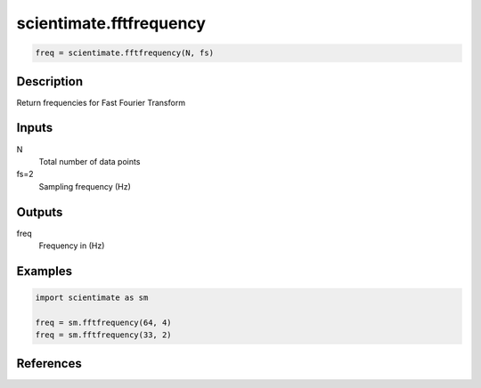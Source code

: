 .. ++++++++++++++++++++++++++++++++YA LATIF++++++++++++++++++++++++++++++++++
.. +                                                                        +
.. + ScientiMate                                                            +
.. + Earth-Science Data Analysis Library                                    +
.. +                                                                        +
.. + Developed by: Arash Karimpour                                          +
.. + Contact     : www.arashkarimpour.com                                   +
.. + Developed/Updated (yyyy-mm-dd): 2020-05-01                             +
.. +                                                                        +
.. ++++++++++++++++++++++++++++++++++++++++++++++++++++++++++++++++++++++++++

scientimate.fftfrequency
========================

.. code:: python

    freq = scientimate.fftfrequency(N, fs)

Description
-----------

Return frequencies for Fast Fourier Transform

Inputs
------

N
    Total number of data points
fs=2
    Sampling frequency (Hz)

Outputs
-------

freq
    Frequency in (Hz)

Examples
--------

.. code:: python

    import scientimate as sm

    freq = sm.fftfrequency(64, 4)
    freq = sm.fftfrequency(33, 2)

References
----------

.. License & Disclaimer
.. --------------------
..
.. Copyright (c) 2020 Arash Karimpour
..
.. http://www.arashkarimpour.com
..
.. THE SOFTWARE IS PROVIDED "AS IS", WITHOUT WARRANTY OF ANY KIND, EXPRESS OR
.. IMPLIED, INCLUDING BUT NOT LIMITED TO THE WARRANTIES OF MERCHANTABILITY,
.. FITNESS FOR A PARTICULAR PURPOSE AND NONINFRINGEMENT. IN NO EVENT SHALL THE
.. AUTHORS OR COPYRIGHT HOLDERS BE LIABLE FOR ANY CLAIM, DAMAGES OR OTHER
.. LIABILITY, WHETHER IN AN ACTION OF CONTRACT, TORT OR OTHERWISE, ARISING FROM,
.. OUT OF OR IN CONNECTION WITH THE SOFTWARE OR THE USE OR OTHER DEALINGS IN THE
.. SOFTWARE.
